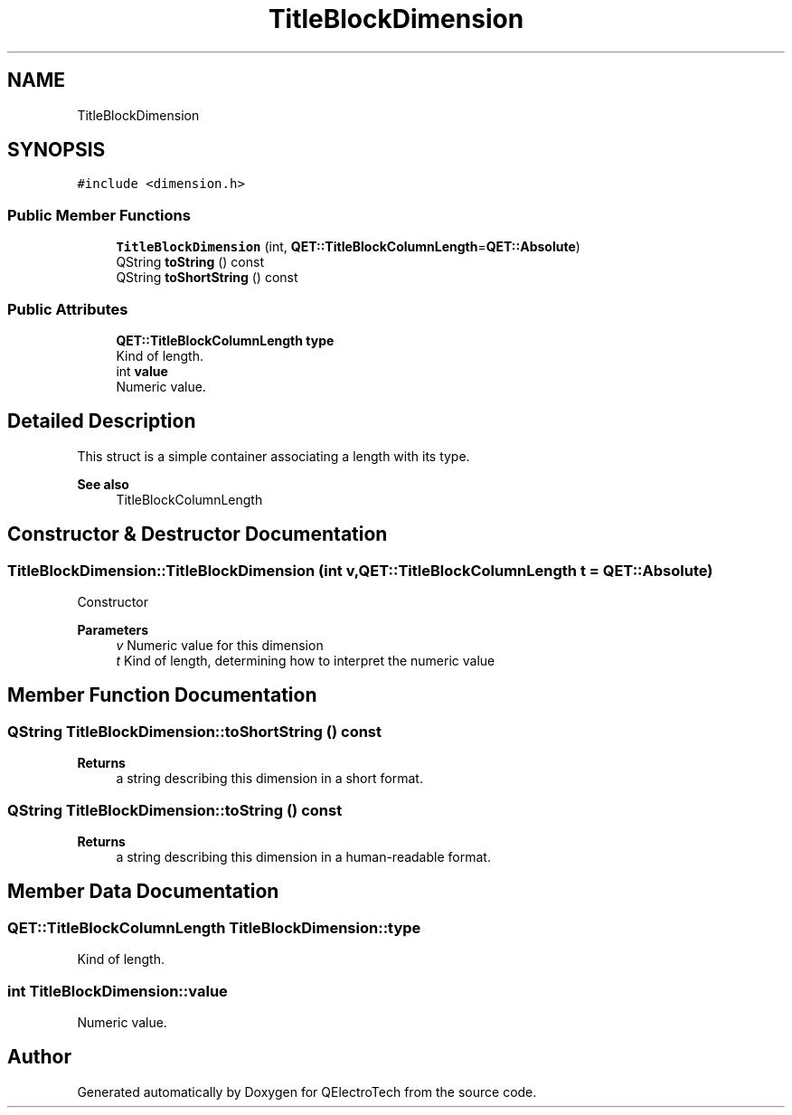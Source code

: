 .TH "TitleBlockDimension" 3 "Thu Aug 27 2020" "Version 0.8-dev" "QElectroTech" \" -*- nroff -*-
.ad l
.nh
.SH NAME
TitleBlockDimension
.SH SYNOPSIS
.br
.PP
.PP
\fC#include <dimension\&.h>\fP
.SS "Public Member Functions"

.in +1c
.ti -1c
.RI "\fBTitleBlockDimension\fP (int, \fBQET::TitleBlockColumnLength\fP=\fBQET::Absolute\fP)"
.br
.ti -1c
.RI "QString \fBtoString\fP () const"
.br
.ti -1c
.RI "QString \fBtoShortString\fP () const"
.br
.in -1c
.SS "Public Attributes"

.in +1c
.ti -1c
.RI "\fBQET::TitleBlockColumnLength\fP \fBtype\fP"
.br
.RI "Kind of length\&. "
.ti -1c
.RI "int \fBvalue\fP"
.br
.RI "Numeric value\&. "
.in -1c
.SH "Detailed Description"
.PP 
This struct is a simple container associating a length with its type\&. 
.PP
\fBSee also\fP
.RS 4
TitleBlockColumnLength 
.RE
.PP

.SH "Constructor & Destructor Documentation"
.PP 
.SS "TitleBlockDimension::TitleBlockDimension (int v, \fBQET::TitleBlockColumnLength\fP t = \fC\fBQET::Absolute\fP\fP)"
Constructor 
.PP
\fBParameters\fP
.RS 4
\fIv\fP Numeric value for this dimension 
.br
\fIt\fP Kind of length, determining how to interpret the numeric value 
.RE
.PP

.SH "Member Function Documentation"
.PP 
.SS "QString TitleBlockDimension::toShortString () const"

.PP
\fBReturns\fP
.RS 4
a string describing this dimension in a short format\&. 
.RE
.PP

.SS "QString TitleBlockDimension::toString () const"

.PP
\fBReturns\fP
.RS 4
a string describing this dimension in a human-readable format\&. 
.RE
.PP

.SH "Member Data Documentation"
.PP 
.SS "\fBQET::TitleBlockColumnLength\fP TitleBlockDimension::type"

.PP
Kind of length\&. 
.SS "int TitleBlockDimension::value"

.PP
Numeric value\&. 

.SH "Author"
.PP 
Generated automatically by Doxygen for QElectroTech from the source code\&.
